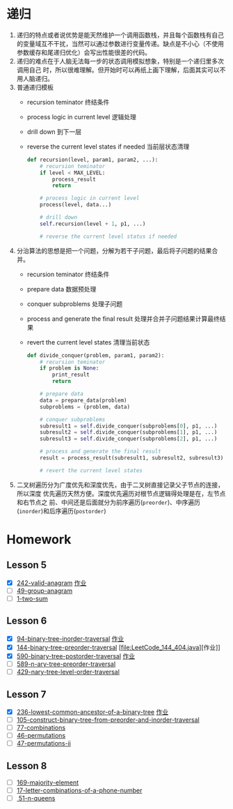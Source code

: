 * 递归
1. 递归的特点或者说优势是能天然维护一个调用函数栈，并且每个函数栈有自己的变量域互不干扰，当然可以通过参数进行变量传递。缺点是不小心（不使用参数缓存和尾递归优化）会写出性能很差的代码。
2. 递归的难点在于人脑无法每一步的状态调用模拟想象，特别是一个递归里多次调用自己
   时，所以很难理解。但开始时可以再纸上画下理解，后面其实可以不用人脑递归。
3. 普通递归模板
   - recursion teminator 终结条件
   - process logic in current level 逻辑处理
   - drill down 到下一层
   - reverse the current level states if needed 当前层状态清理
      #+BEGIN_SRC python
   def recursion(level, param1, param2, ...):
       # recursion teminator
       if level < MAX_LEVEL:
           process_result
           return

       # process logic in current level
       process(level, data...)

       # drill down
       self.recursion(level + 1, p1, ...)

       # reverse the current level status if needed
      #+END_SRC
4. 分治算法的思想是把一个问题，分解为若干子问题，最后将子问题的结果合并。
   - recursion teminator 终结条件
   - prepare data 数据预处理
   - conquer subproblems 处理子问题
   - process and generate the final result 处理并合并子问题结果计算最终结果
   - revert the current level states 清理当前状态
      #+BEGIN_SRC python
def divide_conquer(problem, param1, param2):
    # recursion teminator
    if problem is None:
        print_result
        return

    # prepare data
    data = prepare_data(problem)
    subproblems = (problem, data)

    # conquer subproblems
    subresult1 = self.divide_conquer(subproblems[0], p1, ...)
    subresult2 = self.divide_conquer(subproblems[1], p1, ...)
    subresult3 = self.divide_conquer(subproblems[2], p1, ...)

    # process and generate the final result
    result = process_result(subresult1, subresult2, subresult3)

    # revert the current level states
      #+END_SRC

5. 二叉树遍历分为广度优先和深度优先，由于二叉树直接记录父子节点的连接，所以深度
   优先遍历天然方便。深度优先遍历对根节点逻辑得处理是在，左节点和右节点之
   前、中间还是后面就分为前序遍历(=preorder=)、中序遍历(=inorder=)和后序遍历(=postorder=)


* Homework
** Lesson 5
- [X] [[https://leetcode-cn.com/problems/valid-anagram/description/][242-valid-anagram]] [[file:LeetCode_242_404.java][作业]]
- [ ] [[https://leetcode-cn.com/problems/group-anagrams/][49-group-anagram]]
- [ ] [[https://leetcode-cn.com/problems/two-sum/description/][1-two-sum]]

** Lesson 6
- [X] [[https://leetcode-cn.com/problems/binary-tree-inorder-traversal/][94-binary-tree-inorder-traversal]] [[file:LeetCode_94_404.java][作业]]
- [X] [[https://leetcode-cn.com/problems/binary-tree-preorder-traversal/][144-binary-tree-preorder-traversal]] [file:LeetCode_144_404.java][作业]]
- [X] [[https://leetcode-cn.com/problems/n-ary-tree-postorder-traversal/][590-binary-tree-postorder-traversal]] [[file:LeetCode_590_404.java][作业]]
- [ ] [[https://leetcode-cn.com/problems/n-ary-tree-preorder-traversal/][589-n-ary-tree-preorder-traversal]]
- [ ] [[https://leetcode-cn.com/problems/n-ary-tree-level-order-traversal/][429-nary-tree-level-order-traversal]]

** Lesson 7
- [X] [[https://leetcode-cn.com/problems/lowest-common-ancestor-of-a-binary-tree/][236-lowest-common-ancestor-of-a-binary-tree]] [[file:LeetCode_236_404.java][作业]]
- [ ] [[https://leetcode-cn.com/problems/construct-binary-tree-from-preorder-and-inorder-traversal][105-construct-binary-tree-from-preorder-and-inorder-traversal]]
- [ ] [[https://leetcode-cn.com/problems/combinations/][77-combinations]]
- [ ] [[https://leetcode-cn.com/problems/permutations/][46-permutations]]
- [ ] [[https://leetcode-cn.com/problems/permutations-ii/][47-permutations-ii]]

** Lesson 8
- [ ] [[https://leetcode-cn.com/problems/majority-element/description/][169-majority-element]]
- [ ] [[https://leetcode-cn.com/problems/letter-combinations-of-a-phone-number/][17-letter-combinations-of-a-phone-number]]
- [ ][[https://leetcode-cn.com/problems/n-queens/][ 51-n-queens]]

